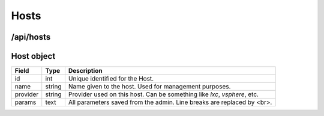 .. _api-hosts:

Hosts
=====

/api/hosts
----------


.. _object-host:

Host object
-----------

============== ========================== ===================================================================================
Field          Type                       Description
============== ========================== ===================================================================================
id             int                        Unique identified for the Host.
name           string                     Name given to the host. Used for management purposes.
provider       string                     Provider used on this host. Can be something like *lxc*, *vsphere*, etc.
params         text                       All parameters saved from the admin. Line breaks are replaced by <br>.
============== ========================== ===================================================================================
